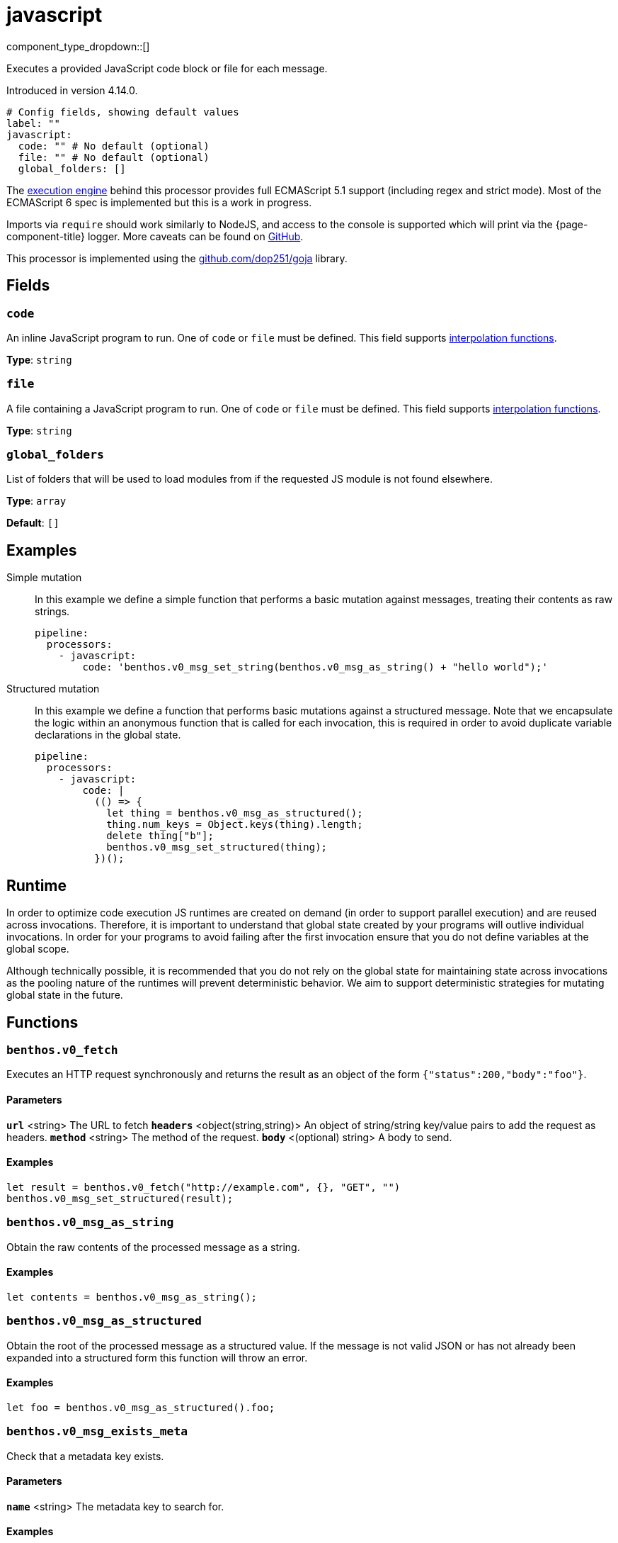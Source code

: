 = javascript
:type: processor
:status: experimental
:categories: ["Mapping"]



////
     THIS FILE IS AUTOGENERATED!

     To make changes please edit the corresponding source file under internal/impl/<provider>.
////


component_type_dropdown::[]


Executes a provided JavaScript code block or file for each message.

Introduced in version 4.14.0.

```yml
# Config fields, showing default values
label: ""
javascript:
  code: "" # No default (optional)
  file: "" # No default (optional)
  global_folders: []
```

The https://github.com/dop251/goja[execution engine^] behind this processor provides full ECMAScript 5.1 support (including regex and strict mode). Most of the ECMAScript 6 spec is implemented but this is a work in progress.

Imports via `require` should work similarly to NodeJS, and access to the console is supported which will print via the {page-component-title} logger. More caveats can be found on https://github.com/dop251/goja#known-incompatibilities-and-caveats[GitHub^].

This processor is implemented using the https://github.com/dop251/goja[github.com/dop251/goja^] library.

== Fields

=== `code`

An inline JavaScript program to run. One of `code` or `file` must be defined.
This field supports xref:configuration:interpolation.adoc#bloblang-queries[interpolation functions].


*Type*: `string`


=== `file`

A file containing a JavaScript program to run. One of `code` or `file` must be defined.
This field supports xref:configuration:interpolation.adoc#bloblang-queries[interpolation functions].


*Type*: `string`


=== `global_folders`

List of folders that will be used to load modules from if the requested JS module is not found elsewhere.


*Type*: `array`

*Default*: `[]`

== Examples

[tabs]
======
Simple mutation::
+
--

In this example we define a simple function that performs a basic mutation against messages, treating their contents as raw strings.

```yaml
pipeline:
  processors:
    - javascript:
        code: 'benthos.v0_msg_set_string(benthos.v0_msg_as_string() + "hello world");'
```

--
Structured mutation::
+
--

In this example we define a function that performs basic mutations against a structured message. Note that we encapsulate the logic within an anonymous function that is called for each invocation, this is required in order to avoid duplicate variable declarations in the global state.

```yaml
pipeline:
  processors:
    - javascript:
        code: |
          (() => {
            let thing = benthos.v0_msg_as_structured();
            thing.num_keys = Object.keys(thing).length;
            delete thing["b"];
            benthos.v0_msg_set_structured(thing);
          })();
```

--
======

== Runtime

In order to optimize code execution JS runtimes are created on demand (in order to support parallel execution) and are reused across invocations. Therefore, it is important to understand that global state created by your programs will outlive individual invocations. In order for your programs to avoid failing after the first invocation ensure that you do not define variables at the global scope.

Although technically possible, it is recommended that you do not rely on the global state for maintaining state across invocations as the pooling nature of the runtimes will prevent deterministic behavior. We aim to support deterministic strategies for mutating global state in the future.

== Functions

### `benthos.v0_fetch`

Executes an HTTP request synchronously and returns the result as an object of the form `{"status":200,"body":"foo"}`.

#### Parameters

**`url`** &lt;string&gt; The URL to fetch  
**`headers`** &lt;object(string,string)&gt; An object of string/string key/value pairs to add the request as headers.  
**`method`** &lt;string&gt; The method of the request.  
**`body`** &lt;(optional) string&gt; A body to send.  

#### Examples

```javascript
let result = benthos.v0_fetch("http://example.com", {}, "GET", "")
benthos.v0_msg_set_structured(result);
```

### `benthos.v0_msg_as_string`

Obtain the raw contents of the processed message as a string.

#### Examples

```javascript
let contents = benthos.v0_msg_as_string();
```

### `benthos.v0_msg_as_structured`

Obtain the root of the processed message as a structured value. If the message is not valid JSON or has not already been expanded into a structured form this function will throw an error.

#### Examples

```javascript
let foo = benthos.v0_msg_as_structured().foo;
```

### `benthos.v0_msg_exists_meta`

Check that a metadata key exists.

#### Parameters

**`name`** &lt;string&gt; The metadata key to search for.  

#### Examples

```javascript
if (benthos.v0_msg_exists_meta("kafka_key")) {}
```

### `benthos.v0_msg_get_meta`

Get the value of a metadata key from the processed message.

#### Parameters

**`name`** &lt;string&gt; The metadata key to search for.  

#### Examples

```javascript
let key = benthos.v0_msg_get_meta("kafka_key");
```

### `benthos.v0_msg_set_meta`

Set a metadata key on the processed message to a value.

#### Parameters

**`name`** &lt;string&gt; The metadata key to set.  
**`value`** &lt;anything&gt; The value to set it to.  

#### Examples

```javascript
benthos.v0_msg_set_meta("thing", "hello world");
```

### `benthos.v0_msg_set_string`

Set the contents of the processed message to a given string.

#### Parameters

**`value`** &lt;string&gt; The value to set it to.  

#### Examples

```javascript
benthos.v0_msg_set_string("hello world");
```

### `benthos.v0_msg_set_structured`

Set the root of the processed message to a given value of any type.

#### Parameters

**`value`** &lt;anything&gt; The value to set it to.  

#### Examples

```javascript
benthos.v0_msg_set_structured({
  "foo": "a thing",
  "bar": "something else",
  "baz": 1234
});
```



